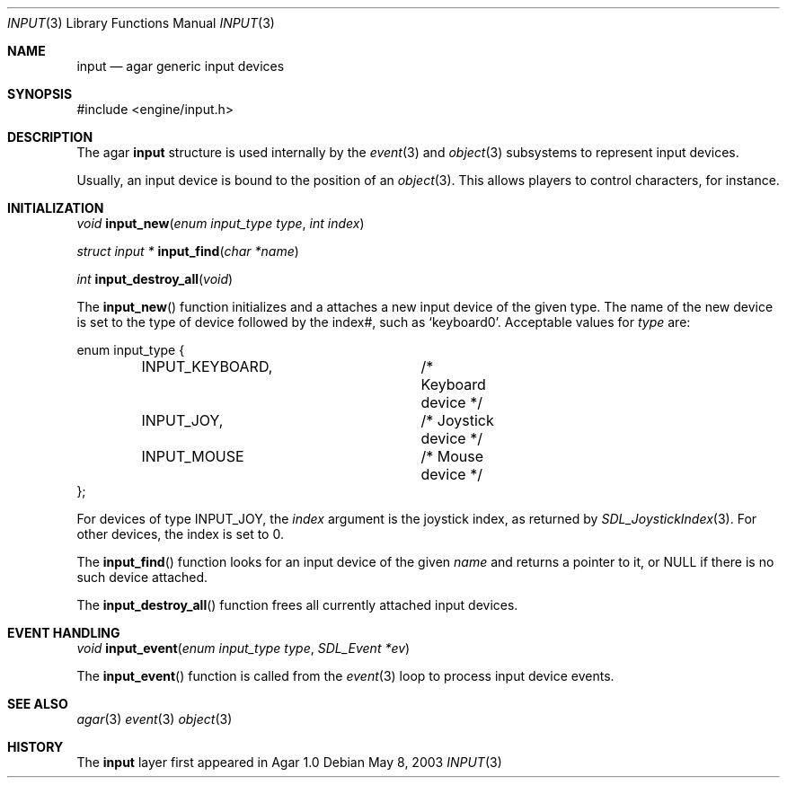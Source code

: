 .\"	$Csoft: world.3,v 1.6 2003/04/12 00:35:06 vedge Exp $
.\"
.\" Copyright (c) 2003 CubeSoft Communications, Inc.
.\" <http://www.csoft.org>
.\" All rights reserved.
.\"
.\" Redistribution and use in source and binary forms, with or without
.\" modification, are permitted provided that the following conditions
.\" are met:
.\" 1. Redistributions of source code must retain the above copyright
.\"    notice, this list of conditions and the following disclaimer.
.\" 2. Redistributions in binary form must reproduce the above copyright
.\"    notice, this list of conditions and the following disclaimer in the
.\"    documentation and/or other materials provided with the distribution.
.\" 
.\" THIS SOFTWARE IS PROVIDED BY THE AUTHOR ``AS IS'' AND ANY EXPRESS OR
.\" IMPLIED WARRANTIES, INCLUDING, BUT NOT LIMITED TO, THE IMPLIED
.\" WARRANTIES OF MERCHANTABILITY AND FITNESS FOR A PARTICULAR PURPOSE
.\" ARE DISCLAIMED. IN NO EVENT SHALL THE AUTHOR BE LIABLE FOR ANY DIRECT,
.\" INDIRECT, INCIDENTAL, SPECIAL, EXEMPLARY, OR CONSEQUENTIAL DAMAGES
.\" (INCLUDING BUT NOT LIMITED TO, PROCUREMENT OF SUBSTITUTE GOODS OR
.\" SERVICES; LOSS OF USE, DATA, OR PROFITS; OR BUSINESS INTERRUPTION)
.\" HOWEVER CAUSED AND ON ANY THEORY OF LIABILITY, WHETHER IN CONTRACT,
.\" STRICT LIABILITY, OR TORT (INCLUDING NEGLIGENCE OR OTHERWISE) ARISING
.\" IN ANY WAY OUT OF THE USE OF THIS SOFTWARE EVEN IF ADVISED OF THE
.\" POSSIBILITY OF SUCH DAMAGE.
.\"
.Dd May 8, 2003
.Dt INPUT 3
.Os
.ds vT Agar API Reference
.ds oS Agar 1.0
.Sh NAME
.Nm input
.Nd agar generic input devices
.Sh SYNOPSIS
.Bd -literal
#include <engine/input.h>
.Ed
.Sh DESCRIPTION
The agar
.Nm
structure is used internally by the
.Xr event 3
and
.Xr object 3
subsystems to represent input devices.
.Pp
Usually, an input device is bound to the position of an
.Xr object 3 .
This allows players to control characters, for instance.
.Sh INITIALIZATION
.nr nS 1
.Ft "void"
.Fn input_new "enum input_type type" "int index"
.Pp
.Ft "struct input *"
.Fn input_find "char *name"
.Pp
.Ft "int"
.Fn input_destroy_all "void"
.Pp
.nr nS 0
The
.Fn input_new
function initializes and a attaches a new input device of the given type.
The name of the new device is set to the type of device followed by the index#,
such as
.Sq keyboard0 .
Acceptable values for
.Fa type
are:
.Bd -literal
enum input_type {
	INPUT_KEYBOARD,		/* Keyboard device */
	INPUT_JOY,		/* Joystick device */
	INPUT_MOUSE		/* Mouse device */
};
.Ed
.Pp
For devices of type
.Dv INPUT_JOY ,
the
.Fa index
argument is the joystick index, as returned by
.Xr SDL_JoystickIndex 3 .
For other devices, the index is set to 0.
.Pp
The
.Fn input_find
function looks for an input device of the given
.Fa name
and returns a pointer to it, or NULL if there is no such device attached.
.Pp
The
.Fn input_destroy_all
function frees all currently attached input devices.
.Sh EVENT HANDLING
.nr nS 1
.Ft void
.Fn input_event "enum input_type type" "SDL_Event *ev"
.Pp
.nr nS 0
The
.Fn input_event
function is called from the
.Xr event 3
loop to process input device events.
.Sh SEE ALSO
.Xr agar 3
.Xr event 3
.Xr object 3
.Sh HISTORY
The
.Nm
layer first appeared in Agar 1.0
